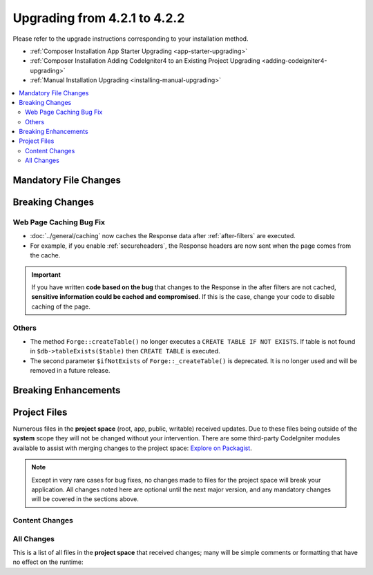 #############################
Upgrading from 4.2.1 to 4.2.2
#############################

Please refer to the upgrade instructions corresponding to your installation method.

- :ref:`Composer Installation App Starter Upgrading <app-starter-upgrading>`
- :ref:`Composer Installation Adding CodeIgniter4 to an Existing Project Upgrading <adding-codeigniter4-upgrading>`
- :ref:`Manual Installation Upgrading <installing-manual-upgrading>`

.. contents::
    :local:
    :depth: 2

Mandatory File Changes
**********************


Breaking Changes
****************

Web Page Caching Bug Fix
========================

- :doc:`../general/caching` now caches the Response data after :ref:`after-filters` are executed.
- For example, if you enable :ref:`secureheaders`, the Response headers are now sent when the page comes from the cache.

.. important:: If you have written **code based on the bug** that changes to the Response in the after filters are not cached, **sensitive information could be cached and compromised**. If this is the case, change your code to disable caching of the page.

Others
======

- The method ``Forge::createTable()`` no longer executes a ``CREATE TABLE IF NOT EXISTS``. If table is not found in ``$db->tableExists($table)`` then ``CREATE TABLE`` is executed.
- The second parameter ``$ifNotExists`` of ``Forge::_createTable()`` is deprecated. It is no longer used and will be removed in a future release.

Breaking Enhancements
*********************


Project Files
*************

Numerous files in the **project space** (root, app, public, writable) received updates. Due to
these files being outside of the **system** scope they will not be changed without your intervention.
There are some third-party CodeIgniter modules available to assist with merging changes to
the project space: `Explore on Packagist <https://packagist.org/explore/?query=codeigniter4%20updates>`_.

.. note:: Except in very rare cases for bug fixes, no changes made to files for the project space
    will break your application. All changes noted here are optional until the next major version,
    and any mandatory changes will be covered in the sections above.

Content Changes
===============


All Changes
===========

This is a list of all files in the **project space** that received changes;
many will be simple comments or formatting that have no effect on the runtime:

